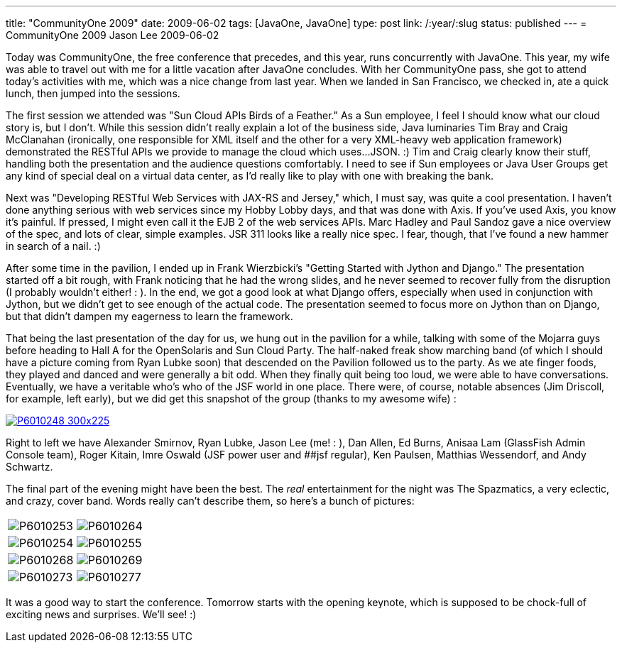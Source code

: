 ---
title: "CommunityOne 2009"
date: 2009-06-02
tags: [JavaOne, JavaOne]
type: post
link: /:year/:slug
status: published
---
= CommunityOne 2009
Jason Lee
2009-06-02

Today was CommunityOne, the free conference that precedes, and this year, runs concurrently with JavaOne.  This year, my wife was able to travel out with me for a little vacation after JavaOne concludes.  With her CommunityOne pass, she got to attend today's activities with me, which was a nice change from last year.  When we landed in San Francisco, we checked in, ate a quick lunch, then jumped into the sessions.
// more

The first session we attended was "Sun Cloud APIs Birds of a Feather."  As a Sun employee, I feel I should know what our cloud story is, but I don't.  While this session didn't really explain a lot of the business side, Java luminaries Tim Bray and Craig McClanahan (ironically, one responsible for XML itself and the other for a very XML-heavy web application framework) demonstrated the RESTful APIs we provide to manage the cloud which uses...JSON. :)  Tim and Craig clearly know their stuff, handling both the presentation and the audience questions comfortably.  I need to see if Sun employees or Java User Groups get any kind of special deal on a virtual data center, as I'd really like to play with one with breaking the bank.

Next was "Developing RESTful Web Services with JAX-RS and Jersey," which, I must say, was quite a cool presentation.  I haven't done anything serious with web services since my Hobby Lobby days, and that was done with Axis.  If you've used Axis, you know it's painful.  If pressed, I might even call it the EJB 2 of the web services APIs.  Marc Hadley and Paul Sandoz gave a nice overview of the spec, and lots of clear, simple examples.  JSR 311 looks like a really nice spec.  I fear, though, that I've found a new hammer in search of a nail. :)

After some time in the pavilion, I ended up in Frank Wierzbicki's "Getting Started with Jython and Django."  The presentation started off a bit rough, with Frank noticing that he had the wrong slides, and he never seemed to recover fully from the disruption (I probably wouldn't either! : ).  In the end, we got a good look at what Django offers, especially when used in conjunction with Jython, but we didn't get to see enough of the actual code.  The presentation seemed to focus more on Jython than on Django, but that didn't dampen my eagerness to learn the framework.

That being the last presentation of the day for us, we hung out in the pavilion for a while, talking with some of the Mojarra guys before heading to Hall A for the OpenSolaris and Sun Cloud Party.  The half-naked freak show marching band (of which I should have a picture coming from Ryan Lubke soon) that descended on the Pavilion followed us to the party.  As we ate finger foods, they played and danced and were generally a bit odd.  When they finally quit being too loud, we were able to have conversations.  Eventually, we have a veritable who's who of the JSF world in one place.  There were, of course, notable absences (Jim Driscoll, for example, left early), but we did get this snapshot of the group (thanks to my awesome wife) :

image::P6010248-300x225.jpg[link="P6010248.jpg", title: "'The JSF Meetup at CommunityOne'"]

Right to left we have Alexander Smirnov, Ryan Lubke, Jason Lee (me! : ), Dan Allen, Ed Burns, Anisaa Lam (GlassFish Admin Console team), Roger Kitain, Imre Oswald (JSF power user and ##jsf regular), Ken Paulsen, Matthias Wessendorf, and Andy Schwartz.

The final part of the evening might have been the best.  The _real_ entertainment for the night was The Spazmatics, a very eclectic, and crazy, cover band.  Words really can't describe them, so here's a bunch of pictures:

|=====
| image:P6010253.jpg[] | image:P6010264.jpg[]
| image:P6010254.jpg[] | image:P6010255.jpg[]
| image:P6010268.jpg[] | image:P6010269.jpg[]
| image:P6010273.jpg[] | image:P6010277.jpg[]
|=====

It was a good way to start the conference.  Tomorrow starts with the opening keynote, which is supposed to be chock-full of exciting news and surprises.  We'll see! :)
